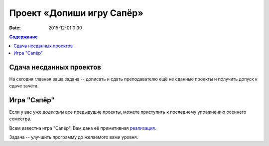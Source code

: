 Проект «Допиши игру Сапёр»
##########################

:date: 2015-12-01 0:30

.. :lecture_link: https://youtu.be/eGcXFctrY54

.. default-role:: code
.. contents:: Содержание

Сдача несданных проектов
========================

На сегодня главная ваша задача -- дописать и сдать преподавателю ещё не сданные проекты и получить допуск к сдаче зачёта.


Игра "Сапёр"
============

Если у вас уже *доделаны* все предыдущие проекты, можете приступить к последнему упражнению осеннего семестра.

Всем известна игра "Сапёр". Вам дана её примитивная реализация_.

.. _`реализация`: {filename}/code/lab14/minesweeper.py


Задача -- улучшить программу до желаемого вами уровня.